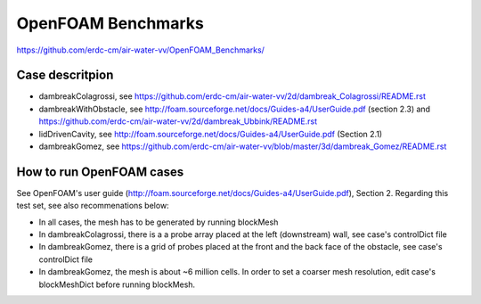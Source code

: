 =====================================================
OpenFOAM Benchmarks
=====================================================

https://github.com/erdc-cm/air-water-vv/OpenFOAM_Benchmarks/

Case descritpion
----------------------------

- dambreakColagrossi, see  https://github.com/erdc-cm/air-water-vv/2d/dambreak_Colagrossi/README.rst

- dambreakWithObstacle, see http://foam.sourceforge.net/docs/Guides-a4/UserGuide.pdf (section 2.3) and https://github.com/erdc-cm/air-water-vv/2d/dambreak_Ubbink/README.rst

- lidDrivenCavity, see http://foam.sourceforge.net/docs/Guides-a4/UserGuide.pdf (Section 2.1)

- dambreakGomez, see https://github.com/erdc-cm/air-water-vv/blob/master/3d/dambreak_Gomez/README.rst

How to run OpenFOAM cases
------------------------
See OpenFOAM's user guide (http://foam.sourceforge.net/docs/Guides-a4/UserGuide.pdf), Section 2. Regarding this test set, see also recommenations below:

- In all cases, the mesh has to be generated by running blockMesh
- In dambreakColagrossi, there is a a probe array placed at the left (downstream) wall, see case's controlDict file
- In dambreakGomez, there is a grid of probes placed at the front and the back face of the obstacle, see case's controlDict file
- In dambreakGomez, the mesh is about ~6 million cells. In order to set a coarser mesh resolution, edit case's blockMeshDict before running blockMesh.



